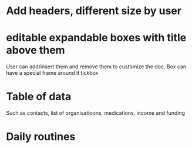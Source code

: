 * Add headers, different size by user

* editable expandable boxes with title above them
User can add/insert them and remove them to customize the doc.
Box can have a special frame around it tickbox
* Table of data
Such as contacts, list of organisatioons, medications, income and funding
* Daily routines
